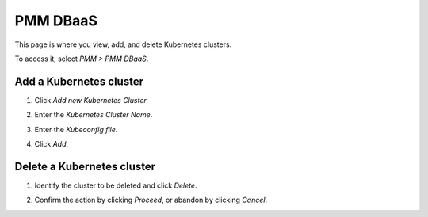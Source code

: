 #########
PMM DBaaS
#########

This page is where you view, add, and delete Kubernetes clusters.

To access it, select *PMM > PMM DBaaS*.

.. image:: /_images/PMM_DBaaS.jpg

************************
Add a Kubernetes cluster
************************

1. Click *Add new Kubernetes Cluster*

2. Enter the *Kubernetes Cluster Name*.

   .. image:: /_images/PMM_DBaaS_Add_Kubernetes_Cluster.jpg

3. Enter the *Kubeconfig file*.

4. Click *Add*.

***************************
Delete a Kubernetes cluster
***************************

1. Identify the cluster to be deleted and click *Delete*.

2. Confirm the action by clicking *Proceed*, or abandon by clicking *Cancel*.

   .. image:: /_images/PMM_DBaaS_Add_Kubernetes_Cluster.jpg
